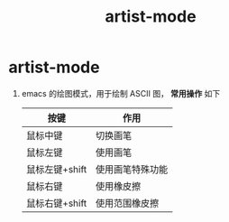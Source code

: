 :PROPERTIES:
:ID:       b131ef68-539e-4992-a19a-3e3227e0eec7
:END:
#+title: artist-mode
#+filetags: emacs

* artist-mode
1. emacs 的绘图模式，用于绘制 ASCII 图， *常用操作* 如下
   | 按键           | 作用             |
   |----------------+------------------|
   | 鼠标中键       | 切换画笔         |
   | 鼠标左键       | 使用画笔         |
   | 鼠标左键+shift | 使用画笔特殊功能 |
   | 鼠标右键       | 使用橡皮擦       |
   | 鼠标右键+shift | 使用范围橡皮擦   |
